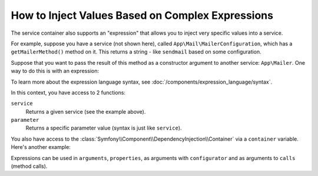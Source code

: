 .. index::
    single: DependencyInjection; ExpressionLanguage
    single: DependencyInjection; Expressions
    single: Service Container; ExpressionLanguage
    single: Service Container; Expressions

How to Inject Values Based on Complex Expressions
=================================================

The service container also supports an "expression" that allows you to inject
very specific values into a service.

For example, suppose you have a service (not shown here), called ``App\Mail\MailerConfiguration``,
which has a ``getMailerMethod()`` method on it. This returns a string - like ``sendmail``
based on some configuration.

Suppose that you want to pass the result of this method as a constructor argument
to another service: ``App\Mailer``. One way to do this is with an expression:

.. configuration-block::

    .. code-block:: yaml

        # config/services.yaml
        services:
            # ...

            App\Mail\MailerConfiguration: ~

            App\Mailer:
                arguments: ["@=service('App\\\\Mail\\\\MailerConfiguration').getMailerMethod()"]

    .. code-block:: xml

        <!-- config/services.xml -->
        <?xml version="1.0" encoding="UTF-8" ?>
        <container xmlns="http://symfony.com/schema/dic/services"
            xmlns:xsi="http://www.w3.org/2001/XMLSchema-instance"
            xsi:schemaLocation="http://symfony.com/schema/dic/services
                http://symfony.com/schema/dic/services/services-1.0.xsd">

            <services>
                <!-- ... -->

                <service id="App\Mail\MailerConfiguration"></service>

                <service id="App\Mailer">
                    <argument type="expression">service('App\\Mail\\MailerConfiguration').getMailerMethod()</argument>
                </service>
            </services>
        </container>

    .. code-block:: php

        // config/services.php
        use App\Mail\MailerConfiguration;
        use App\Mailer;
        use Symfony\Component\ExpressionLanguage\Expression;

        $container->autowire(MailerConfiguration::class);

        $container->autowire(Mailer::class)
            ->addArgument(new Expression('service("App\\\\Mail\\\\MailerConfiguration").getMailerMethod()'));

To learn more about the expression language syntax, see :doc:`/components/expression_language/syntax`.

In this context, you have access to 2 functions:

``service``
    Returns a given service (see the example above).
``parameter``
    Returns a specific parameter value (syntax is just like ``service``).

You also have access to the :class:`Symfony\\Component\\DependencyInjection\\Container`
via a ``container`` variable. Here's another example:

.. configuration-block::

    .. code-block:: yaml

        # config/services.yaml
        services:
            App\Mailer:
                arguments: ["@=container.hasParameter('some_param') ? parameter('some_param') : 'default_value'"]

    .. code-block:: xml

        <!-- config/services.xml -->
        <?xml version="1.0" encoding="UTF-8" ?>
        <container xmlns="http://symfony.com/schema/dic/services"
            xmlns:xsi="http://www.w3.org/2001/XMLSchema-instance"
            xsi:schemaLocation="http://symfony.com/schema/dic/services
                http://symfony.com/schema/dic/services/services-1.0.xsd">

            <services>
                <service id="App\Mailer">
                    <argument type="expression">container.hasParameter('some_param') ? parameter('some_param') : 'default_value'</argument>
                </service>
            </services>
        </container>

    .. code-block:: php

        // config/services.php
        use App\Mailer;
        use Symfony\Component\ExpressionLanguage\Expression;

        $container->autowire(Mailer::class)
            ->addArgument(new Expression(
                "container.hasParameter('some_param') ? parameter('some_param') : 'default_value'"
            ));

Expressions can be used in ``arguments``, ``properties``, as arguments with
``configurator`` and as arguments to ``calls`` (method calls).

.. ready: no
.. revision: 1ffb8dc48b0b465eb8d6db5fcf36f51664433271